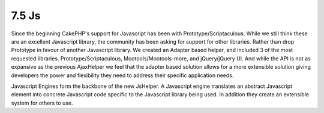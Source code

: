 7.5 Js
------

Since the beginning CakePHP's support for Javascript has been with
Prototype/Scriptaculous. While we still think these are an
excellent Javascript library, the community has been asking for
support for other libraries. Rather than drop Prototype in favour
of another Javascript library. We created an Adapter based helper,
and included 3 of the most requested libraries.
Prototype/Scriptaculous, Mootools/Mootools-more, and jQuery/jQuery
UI. And while the API is not as expansive as the previous
AjaxHelper we feel that the adapter based solution allows for a
more extensible solution giving developers the power and
flexibility they need to address their specific application needs.

Javascript Engines form the backbone of the new JsHelper. A
Javascript engine translates an abstract Javascript element into
concrete Javascript code specific to the Javascript library being
used. In addition they create an extensible system for others to
use.
